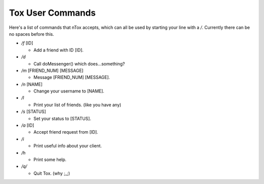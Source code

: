 Tox User Commands
=================

Here's a list of commands that nTox accepts, which can all be used by
starting your line with a */*. Currently there can be no spaces before
this.

-  */f* [ID]

   -  Add a friend with ID [ID].

-  */d*

   -  Call doMessenger() which does...something?

-  */m* [FRIEND\_NUM] [MESSAGE]

   -  Message [FRIEND\_NUM] [MESSAGE].

-  */n* [NAME]

   -  Change your username to [NAME].

-  */l*

   -  Print your list of friends. (like you have any)

-  */s* [STATUS]

   -  Set your status to [STATUS].

-  */a* [ID]

   -  Accept friend request from [ID].

-  */i*

   -  Print useful info about your client.

-  */h*

   -  Print some help.

-  */q/*

   -  Quit Tox. (why ;\_;)


